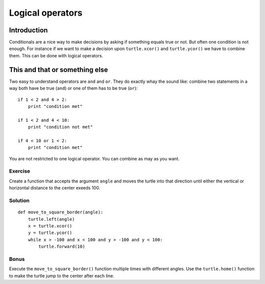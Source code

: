 Logical operators
*****************

Introduction
============

Conditionals are a nice way to make decisions by asking if something equals
true or not. But often one condition is not enough. For instance if we want to
make a decision upon ``turtle.xcor()`` and ``turtle.ycor()`` we have to combine
them. This can be done with logical operators.

This and that or something else
===============================

Two easy to understand operators are ``and`` and ``or``. They do exactly whay
the sound like: combine two statements in a way both have be true (``and``) or
one of them has to be true (``or``)::

    if 1 < 2 and 4 > 2:
        print "condition met"

    if 1 < 2 and 4 < 10:
        print "condition not met"

    if 4 < 10 or 1 < 2:
        print "condition met"

You are not restricted to one logical operator. You can combine as may as you
want.

Exercise
--------

Create a function that accepts the argument ``angle`` and moves the turtle into
that direction until either the vertical or horizontal distance to the center
exeeds 100.

Solution
--------

::

    def move_to_square_border(angle):
        turtle.left(angle)
        x = turtle.xcor()
        y = turtle.ycor()
        while x > -100 and x < 100 and y > -100 and y < 100:
            turtle.forward(10)

Bonus
-----

Execute the ``move_to_square_border()`` function multiple times with different
angles. Use the ``turtle.home()`` function to make the turtle jump to the
center after each line.
